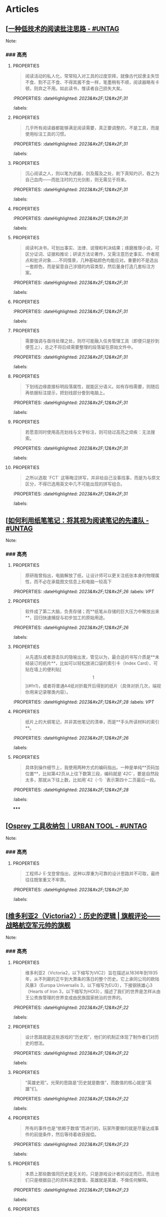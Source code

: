 * Articles
** [[[https://utgd.net/article/20107][一种低技术的阅读批注思路 - #UNTAG]]
:PROPERTIES:
:heading: true
:collapsed: true
:author: Minja
:labels: [[PKM]]
:date-published: [[2023/12/06]]
:END:
Note:
*** ### 高亮
:PROPERTIES:
:collapsed: true
:END:
**** :PROPERTIES:
:END:
#+BEGIN_QUOTE
阅读活动的私人化，常常陷入对工具的过度崇拜，就像古代奴隶主失饪不食、割不正不食、不得其酱不食一样，笔墨稍有不顺，阅读器略有卡顿，则弃之不用。如此读书，惟读者自己损失大矣。
#+END_QUOTE
:PROPERTIES:
:dateHighlighted: [[2023&#x2F;12&#x2F;31]]
:labels: 
:END:
**** :PROPERTIES:
:END:
#+BEGIN_QUOTE
几乎所有阅读器都能够满足阅读需要，真正要调整的，不是工具，而是使用标注工具的习惯。
#+END_QUOTE
:PROPERTIES:
:dateHighlighted: [[2023&#x2F;12&#x2F;31]]
:labels: 
:END:
**** :PROPERTIES:
:END:
#+BEGIN_QUOTE
沉心阅读之人，则以笔为武器，剑及履及之处，削下真知灼识，吞之为自己血肉——而批注时的刀光剑影，则无需见于将来。
#+END_QUOTE
:PROPERTIES:
:dateHighlighted: [[2023&#x2F;12&#x2F;31]]
:labels: 
:END:
**** :PROPERTIES:
:END:
#+BEGIN_QUOTE
* 红色，主语，关键词；
* 蓝色，谓语，理论；
* 黄色，宾语，案例；
* 紫色，强调
#+END_QUOTE
:PROPERTIES:
:dateHighlighted: [[2023&#x2F;12&#x2F;31]]
:labels: 
:END:
**** :PROPERTIES:
:END:
#+BEGIN_QUOTE
阅读判决书，可划出事实、法律、说理和判决结果；琢磨推理小说，可区分证词、证据和推论；研读方法论著作，又需注意历史事实、作者观点和批评对象……不同情景，几种基础颜色均能应对。重要的不是选出一套颜色，而是留意自己涉猎的内容类型，然后量身打造几套标注方案。
#+END_QUOTE
:PROPERTIES:
:dateHighlighted: [[2023&#x2F;12&#x2F;31]]
:labels: 
:END:
**** :PROPERTIES:
:END:
#+BEGIN_QUOTE
* 高亮线：主语，关键词；
* 下划线：谓语，理论；
* 波浪线：宾语，案例。
#+END_QUOTE
:PROPERTIES:
:dateHighlighted: [[2023&#x2F;12&#x2F;31]]
:labels: 
:END:
**** :PROPERTIES:
:END:
#+BEGIN_QUOTE
需要强调与亟待处理之处，则尽可能融入任务管理工具（即便只是抄到便签上），总之不将后续需要整理的段落留在原始文件中。
#+END_QUOTE
:PROPERTIES:
:dateHighlighted: [[2023&#x2F;12&#x2F;31]]
:labels: 
:END:
**** :PROPERTIES:
:END:
#+BEGIN_QUOTE
下划线边缘直接标明段落属性，就能区分语义。如有存档需要，则随后再依据标注提示，把划线部分誊到电脑上。
#+END_QUOTE
:PROPERTIES:
:dateHighlighted: [[2023&#x2F;12&#x2F;31]]
:labels: 
:END:
**** :PROPERTIES:
:END:
#+BEGIN_QUOTE
若愿意同时使用高亮划线与文字标注，则可绕过高亮之顽疾：无法搜索。
#+END_QUOTE
:PROPERTIES:
:dateHighlighted: [[2023&#x2F;12&#x2F;31]]
:labels: 
:END:
**** :PROPERTIES:
:END:
#+BEGIN_QUOTE
之所以选取 `FCT` 这等晦涩拼写，并非给自己没事找事，而是为与原文区分，不得已选用英文中几不可能出现的拼写组合。
#+END_QUOTE
:PROPERTIES:
:dateHighlighted: [[2023&#x2F;12&#x2F;31]]
:labels: 
:END:
** [[[https://utgd.net/article/20459][如何利用纸笔笔记：将其视为阅读笔记的先遣队 - #UNTAG]]
:PROPERTIES:
:heading: true
:collapsed: true
:author: Minja
:labels: [[PKM]]
:date-published: [[2023/11/07]]
:END:
Note:
*** ### 高亮
:PROPERTIES:
:collapsed: true
:END:
**** :PROPERTIES:
:END:
#+BEGIN_QUOTE
原研哉曾指出，电脑解放了纸，让设计师可以更关注纸张本身的物理属性，而不必在承载图文信息上和电脑一较高下
#+END_QUOTE
:PROPERTIES:
:dateHighlighted: [[2023&#x2F;12&#x2F;26]]
:labels: [[VPT]]
:END:
**** :PROPERTIES:
:END:
#+BEGIN_QUOTE
软件成了第二大脑，负责存储；而**纸笔从存储的巨大压力中解放出来**，回归快速捕捉与初步加工的原始用途。
#+END_QUOTE
:PROPERTIES:
:dateHighlighted: [[2023&#x2F;12&#x2F;26]]
:labels: 
:END:
**** :PROPERTIES:
:END:
#+BEGIN_QUOTE
从先遣队或者游击队的隐喻出发，管见以为，最合适的书写介质是**未经装订的纸片**，比如可以轻松放进口袋的索引卡（Index Card）、可贴在墙上的便利贴[\[1\]](#fn1)，或者将普通A4纸对折裁开后得到的纸片（具体对折几次，端视你用来记录哪类内容）。
#+END_QUOTE
:PROPERTIES:
:dateHighlighted: [[2023&#x2F;12&#x2F;28]]
:labels: [[VPT]]
:END:
**** :PROPERTIES:
:END:
#+BEGIN_QUOTE
纸片上的大纲笔记，并非其他笔记的清单，而是**手头所读材料的索引**。
#+END_QUOTE
:PROPERTIES:
:dateHighlighted: [[2023&#x2F;12&#x2F;26]]
:labels: 
:END:
**** :PROPERTIES:
:END:
#+BEGIN_QUOTE
具体到操作细节上，我使用两种方式的编码指出。一种是单纯**页码加位置**，比如第42页从上往下数第三段，编码就是`42C`，要是自然段太多，那就从下往上数，比如用`42（-1）`表示第四十二页最后一段。
#+END_QUOTE
:PROPERTIES:
:dateHighlighted: [[2023&#x2F;12&#x2F;28]]
:labels: 
:END:
*****
** [[[https://utgd.net/article/20409][Osprey 工具收纳包｜URBAN TOOL - #UNTAG]]
:PROPERTIES:
:heading: true
:collapsed: true
:author: Minja
:labels: [[GDS]]
:date-published: [[2023/12/06]]
:END:
Note:
*** ### 高亮
:PROPERTIES:
:collapsed: true
:END:
**** :PROPERTIES:
:END:
#+BEGIN_QUOTE
工程师J· E·戈登曾指出，这种以厚重为可靠的设计思路并不可取，最终往往既笨重又不牢靠。
#+END_QUOTE
:PROPERTIES:
:dateHighlighted: [[2023&#x2F;12&#x2F;30]]
:labels: 
:END:
** [[[https://necromanov.wordpress.com/2010/09/01/victoria2/][维多利亚2（Victoria2）：历史的逻辑 | 旗舰评论——战略航空军元帅的旗舰]]
:PROPERTIES:
:heading: true
:collapsed: true
:author: Necromanov
:labels: [[Games]]
:date-published: [[2010/09/01]]
:END:
Note:
*** ### 高亮
:PROPERTIES:
:collapsed: true
:END:
**** :PROPERTIES:
:END:
#+BEGIN_QUOTE
维多利亚2（Victoria2，以下缩写为VIC2）旨在描述从1836年到1935年，从不列颠的正午到大萧条的落日的整个历史。它上承同公司的欧陆风暴3（Europa Universalis 3，以下缩写为EU3），下接钢铁雄心3（Hearts of Iron 3，以下缩写为HOI3），描述了我们的世界是怎样从由王公贵族管理的世界变成由民族国家统治的世界的。
#+END_QUOTE
:PROPERTIES:
:dateHighlighted: [[2023&#x2F;12&#x2F;22]]
:labels: 
:END:
**** :PROPERTIES:
:END:
#+BEGIN_QUOTE
设计思路就是这些游戏的“历史观”，他们的机制正体现了制作者们对历史的想法。
#+END_QUOTE
:PROPERTIES:
:dateHighlighted: [[2023&#x2F;12&#x2F;22]]
:labels: 
:END:
**** :PROPERTIES:
:END:
#+BEGIN_QUOTE
“英雄史观”。光荣的思路是“历史就是数值”，而数值的核心就是“英雄”们。
#+END_QUOTE
:PROPERTIES:
:dateHighlighted: [[2023&#x2F;12&#x2F;22]]
:labels: 
:END:
**** :PROPERTIES:
:END:
#+BEGIN_QUOTE
所有的事件也是“依赖于数值”而进行的，玩家所要做的就是尽量达成事件的前提条件，然后等待着收获报偿。
#+END_QUOTE
:PROPERTIES:
:dateHighlighted: [[2023&#x2F;12&#x2F;23]]
:labels: 
:END:
**** :PROPERTIES:
:END:
#+BEGIN_QUOTE
本质上那些数值同历史是无关的，只是游戏设计者的设定而已，而且他们只是根据自己的资料来定数值，英雄就是英雄，不做任何解释。
#+END_QUOTE
:PROPERTIES:
:dateHighlighted: [[2023&#x2F;12&#x2F;23]]
:labels: 
:END:
**** :PROPERTIES:
:END:
#+BEGIN_QUOTE
“制度史观”，主题是“历史就是规则”，上层建筑决定下层基础。
#+END_QUOTE
:PROPERTIES:
:dateHighlighted: [[2023&#x2F;12&#x2F;22]]
:labels: 
:END:
**** 这是最好玩的一个类别——但是也最不历史。
:PROPERTIES:
:END:
你的中国很可能没有长城，而是去抢了金字塔。游戏不会告诉你任何“为什么中国要建立长城而不是金字塔”  
的原因，也不会探讨“为什么德国的特色兵种要到装甲时代才出现”的理由。这些内容是“设计上的解释”，而不是“逻辑上的解释”。  
玩家想要建立长城是因为设计师说“这个奇迹可以让野蛮人不进入你的国境之内”，而不是因为他玩的是中国，同漫长的草原边境接壤，自己身后又有肥沃的土地。
#+BEGIN_QUOTE
历史只是游戏设计师们用来构建规则的小点缀，是他们用来写文档的灵感，却不是他们追求的目标。
#+END_QUOTE
:PROPERTIES:
:dateHighlighted: [[2023&#x2F;12&#x2F;23]]
:labels: 
:END:
**** :PROPERTIES:
:END:
#+BEGIN_QUOTE
基于“历史决定论”而产生的“历史就是事件”。
#+END_QUOTE
:PROPERTIES:
:dateHighlighted: [[2023&#x2F;12&#x2F;23]]
:labels: 
:END:
**** :PROPERTIES:
:END:
#+BEGIN_QUOTE
“事件驱动史观”同样不是真正的历史逻辑，它本质上只是一种不断检查历史状态的保险器。
#+END_QUOTE
:PROPERTIES:
:dateHighlighted: [[2023&#x2F;12&#x2F;23]]
:labels: 
:END:
** [[[https://necromanov.wordpress.com/2016/05/24/stellaris/][群星（Stellaris）：当文明遇到历史逻辑 | 旗舰评论——战略航空军元帅的旗舰]]
:PROPERTIES:
:heading: true
:collapsed: true
:author: Necromanov
:labels: [[Games]]
:date-published: [[2016/05/24]]
:END:
Note:
*** ### 高亮
:PROPERTIES:
:collapsed: true
:END:
**** :PROPERTIES:
:END:
#+BEGIN_QUOTE
席德·梅尔的文明是游戏设计史上一个极为特殊的作品。它从桌游中吸取养分，却做出了完全不同于传统桌游的体验，它所开创的品类就是4X游戏。这个类型被游戏设计师Alan Emrich用四个Ex开头的英文单词定义为“4X”：探索（_Explore_）、扩张（_Expand_）、开发（_Exploit_）、征服（_Exterminate_）。
#+END_QUOTE
:PROPERTIES:
:dateHighlighted: [[2023&#x2F;12&#x2F;22]]
:labels: 
:END:
**** :PROPERTIES:
:END:
#+BEGIN_QUOTE
即时战略游戏也有“探索、扩张、开发、征服”（有兴趣的读者可以自己观察这四个要素是怎么构成即时战略游戏，甚至英雄联盟这样的MOBA游戏的核心循环的），但即时战略游戏绝不会让人有这种“赶紧我要再建个基地研发个科技”的感觉。
#+END_QUOTE
:PROPERTIES:
:dateHighlighted: [[2023&#x2F;12&#x2F;22]]
:labels: 
:END:
**** :PROPERTIES:
:END:
#+BEGIN_QUOTE
几乎所有的德式桌游（没错，有一个巨大的桌游分类叫做德式桌游，德意志的桌游世界第一），都有类似的多种资源不同循环机制的设计，大多数并不能做到“再来一回合”的快感。德式桌游的核心乐趣是“估值”，但这种估值负担太重了，重到了玩完一把大家脑内的计算能力都过载的程度。只有那些数学系的高手能沉迷于德式估值当中，我们这些一般人绝对不可能像玩文明一样，一晚又一晚持续进行德式桌游。
#+END_QUOTE
:PROPERTIES:
:dateHighlighted: [[2023&#x2F;12&#x2F;22]]
:labels: 
:END:
**** :PROPERTIES:
:END:
#+BEGIN_QUOTE
文明类游戏的核心乐趣已经呼之欲出：将多样化的行动和精密的估值结合起来。那就是我们在玩这种战略游戏时，反复操作并获得快感的核心内容：决策。

文明发明，而被群星及其他4X游戏所继承那个核心设计乐趣，是“决策”，以及随之而来的“决策的结果反馈”。
#+END_QUOTE
:PROPERTIES:
:dateHighlighted: [[2023&#x2F;12&#x2F;22]]
:labels: 
:END:
** [[[https://necromanov.wordpress.com/2023/10/23/%E9%80%89%E6%8B%A9%E7%9A%84%E8%83%9C%E5%88%A9%EF%BC%9A%E5%8D%9A%E5%BE%B73%EF%BC%8C%E6%98%9F%E7%A9%BA%E4%B8%8E%E8%A7%86%E9%A2%91%E4%BC%A0%E6%92%AD%E6%97%B6%E4%BB%A3%E7%9A%84rpg%E8%AE%BE%E8%AE%A1/][选择的胜利：博德3，星空与视频传播时代的RPG设计 | 旗舰评论——战略航空军元帅的旗舰]]
:PROPERTIES:
:heading: true
:collapsed: true
:author: 发表于
:labels: [[Games]][[RSS]]
:date-published: [[2023/10/23]]
:END:
Note:
*** ### 高亮
:PROPERTIES:
:collapsed: true
:END:
**** :PROPERTIES:
:END:
#+BEGIN_QUOTE
核心玩家喜欢的那些元素：宏大复杂的世界观和对话任务树，还有高度自由充满脑洞的玩法和复杂的系统。
#+END_QUOTE
:PROPERTIES:
:dateHighlighted: [[2023&#x2F;12&#x2F;26]]
:labels: 
:END:
**** :PROPERTIES:
:END:
#+BEGIN_QUOTE
正如游戏行业的任何时候一样。人们追逐的流行概念如梦幻泡影，而坚守的核心玩法价值则在技术背景的飞速变幻之中，成为了新时代所召唤的选民。
#+END_QUOTE
:PROPERTIES:
:dateHighlighted: [[2023&#x2F;12&#x2F;26]]
:labels: 
:END:
**** :PROPERTIES:
:END:
#+BEGIN_QUOTE
在这个视频和直播决定命运的新时代里，正确的游戏设计将会是什么样的——而博德3与星空，Todd与Swen，Bethesda与Larian多年来的兴衰，恰巧是当下讨论这一问题最好的分析对象。
#+END_QUOTE
:PROPERTIES:
:dateHighlighted: [[2023&#x2F;12&#x2F;26]]
:labels: 
:END:
**** :PROPERTIES:
:END:
#+BEGIN_QUOTE
“小众品类爆卖”才是游戏行业真正成功的秘诀，“跟风当下流行”反而不是。MOBA可追溯到即时策略游戏的MOD，BR可追溯到ARMA3，生存可追溯到DayZ，沙盒可追溯到矮人要塞，撤离可追溯到塔科夫，现代开放世界可追溯到莎木，没有一个不是“小众核心”到相当程度的起源。
#+END_QUOTE
:PROPERTIES:
:dateHighlighted: [[2023&#x2F;12&#x2F;26]]
:labels: 
:END:
**** :PROPERTIES:
:END:
#+BEGIN_QUOTE
CRPG这一个品类的奇妙历史，你都能感觉到在这其中的讽刺性：这个品类的游戏很多其实根本就不“小众核心”。它销量低的假象，完全是由核心玩家们的定义造成的——当一家CRPG公司的游戏大卖之后，他大卖的那些游戏就会被玩家们开除CRPG籍！

上古卷轴1和2可以是CRPG，上古卷轴4和5当然就不是；辐射1和2可以是CRPG，辐射3、4当然就不是；龙腾世纪1可以是CRPG，质量效应3当然就不是；巫师1可以是CRPG，但巫师3和赛博朋克2077当然就不是。同样，这个规律放在神界原罪和博得之门3上也是有效的：当玩家们发现博得之门3大卖了以后，类似“Tactical RPG”、“Turn-based Strategy”这些“小众”品类标签的票数权重大减，被大家冷酷的抛弃了……
#+END_QUOTE
:PROPERTIES:
:dateHighlighted: [[2023&#x2F;12&#x2F;26]]
:labels: 
:END:
**** :PROPERTIES:
:END:
#+BEGIN_QUOTE
整个第一章的每一场战斗、每一个小任务，几乎都有这样密集的选择和毫无顾忌的分支设计，完全不在乎玩家杀掉的角色是否有10万字后续对话，或者他们的决策是否会导致占全游戏几分之一的重要NPC全军覆没。
#+END_QUOTE
:PROPERTIES:
:dateHighlighted: [[2023&#x2F;12&#x2F;26]]
:labels: 
:END:
**** :PROPERTIES:
:END:
#+BEGIN_QUOTE
如果在十年前，我可能会认为，这样大胆而多变的选择设计是有一定危险性的。这一方面会极大增加内容工作量，同时也不一定能讨到好：错误的选项可能意味着对玩家连续几十个小时的惩罚，也意味着团队花费了无数个小时做出的内容会被玩家完全错过，更可能因为任务状况互相覆盖产生数不清的Bug（如果你尝试过博德3的知名BUG“善良明萨拉路线”，就会明白这些任务判定条件互相影响造成的Bug是多么复杂）。
#+END_QUOTE
:PROPERTIES:
:dateHighlighted: [[2023&#x2F;12&#x2F;26]]
:labels: 
:END:
**** :PROPERTIES:
:END:
#+BEGIN_QUOTE
在这样的传播环境中，玩家们是能够互相交流，从而意识到这些选择背后的工作量的。当一个任务拥有多个甚至是不合常理的选择时，玩家们就真的会体会到“啊，这个游戏的内容量真的非常丰富”。甚至就连只看直播的云玩家，很多也能体会到这些选择背后内容量的厉害。
#+END_QUOTE
:PROPERTIES:
:dateHighlighted: [[2023&#x2F;12&#x2F;26]]
:labels: 
:END:
**** :PROPERTIES:
:END:
#+BEGIN_QUOTE
每一个有意义的选择设计，价值都可能相当于数十万美元的宣发投放和口碑。做有意义的选择、做值得传播的故事不再是可有可无、锦上添花的投入了，它将是2020年代性价比最高的成本投入点之一，是未来十年游戏行业最重要的内容竞争重点。
#+END_QUOTE
:PROPERTIES:
:dateHighlighted: [[2023&#x2F;12&#x2F;26]]
:labels: 
:END:
**** :PROPERTIES:
:END:
#+BEGIN_QUOTE
一个好的设计框架本身，必须要能容纳多种多样的解决方式，设计师才能面对这些解决方式设计出有趣的选择，同时满足“有传播性”和“不套路”的需求。
#+END_QUOTE
:PROPERTIES:
:dateHighlighted: [[2023&#x2F;12&#x2F;26]]
:labels: 
:END:
**** :PROPERTIES:
:END:
#+BEGIN_QUOTE
RPG在历史上留下了无数成功和失败的设计经验，其中只有五个主要玩法策略，历经历史考验留存至今：战斗、交易、交涉、潜行（偷窃）和解谜。
#+END_QUOTE
:PROPERTIES:
:dateHighlighted: [[2023&#x2F;12&#x2F;26]]
:labels: 
:END:
**** :PROPERTIES:
:END:
#+BEGIN_QUOTE
框架搞定了，接下来就进入第二个更难的要点：基于设计框架来创造富有变化性的选择。如果只是每个敌人都可以偷窃，每个非敌对的战斗都可以交涉，每个战斗都可以上元素反应，这不过是另外一种套路化的罐头而已，玩家很快就会腻了。好游戏和不好的游戏，甚至一个游戏内好的设计和不那么好的设计，都体现在这一层面。
#+END_QUOTE
:PROPERTIES:
:dateHighlighted: [[2023&#x2F;12&#x2F;26]]
:labels: 
:END: